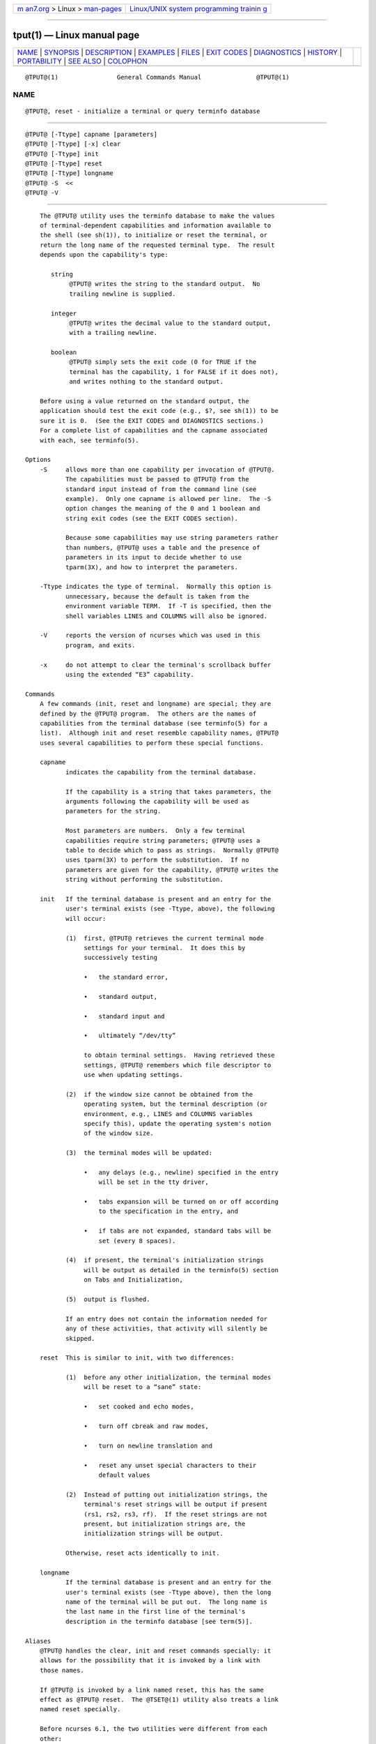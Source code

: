 .. container:: page-top

.. container:: nav-bar

   +----------------------------------+----------------------------------+
   | `m                               | `Linux/UNIX system programming   |
   | an7.org <../../../index.html>`__ | trainin                          |
   | > Linux >                        | g <http://man7.org/training/>`__ |
   | `man-pages <../index.html>`__    |                                  |
   +----------------------------------+----------------------------------+

--------------

tput(1) — Linux manual page
===========================

+-----------------------------------+-----------------------------------+
| `NAME <#NAME>`__ \|               |                                   |
| `SYNOPSIS <#SYNOPSIS>`__ \|       |                                   |
| `DESCRIPTION <#DESCRIPTION>`__ \| |                                   |
| `EXAMPLES <#EXAMPLES>`__ \|       |                                   |
| `FILES <#FILES>`__ \|             |                                   |
| `EXIT CODES <#EXIT_CODES>`__ \|   |                                   |
| `DIAGNOSTICS <#DIAGNOSTICS>`__ \| |                                   |
| `HISTORY <#HISTORY>`__ \|         |                                   |
| `PORTABILITY <#PORTABILITY>`__ \| |                                   |
| `SEE ALSO <#SEE_ALSO>`__ \|       |                                   |
| `COLOPHON <#COLOPHON>`__          |                                   |
+-----------------------------------+-----------------------------------+
| .. container:: man-search-box     |                                   |
+-----------------------------------+-----------------------------------+

::

   @TPUT@(1)                General Commands Manual               @TPUT@(1)

NAME
-------------------------------------------------

::

          @TPUT@, reset - initialize a terminal or query terminfo database


---------------------------------------------------------

::

          @TPUT@ [-Ttype] capname [parameters]
          @TPUT@ [-Ttype] [-x] clear
          @TPUT@ [-Ttype] init
          @TPUT@ [-Ttype] reset
          @TPUT@ [-Ttype] longname
          @TPUT@ -S  <<
          @TPUT@ -V


---------------------------------------------------------------

::

          The @TPUT@ utility uses the terminfo database to make the values
          of terminal-dependent capabilities and information available to
          the shell (see sh(1)), to initialize or reset the terminal, or
          return the long name of the requested terminal type.  The result
          depends upon the capability's type:

             string
                  @TPUT@ writes the string to the standard output.  No
                  trailing newline is supplied.

             integer
                  @TPUT@ writes the decimal value to the standard output,
                  with a trailing newline.

             boolean
                  @TPUT@ simply sets the exit code (0 for TRUE if the
                  terminal has the capability, 1 for FALSE if it does not),
                  and writes nothing to the standard output.

          Before using a value returned on the standard output, the
          application should test the exit code (e.g., $?, see sh(1)) to be
          sure it is 0.  (See the EXIT CODES and DIAGNOSTICS sections.)
          For a complete list of capabilities and the capname associated
          with each, see terminfo(5).

      Options
          -S     allows more than one capability per invocation of @TPUT@.
                 The capabilities must be passed to @TPUT@ from the
                 standard input instead of from the command line (see
                 example).  Only one capname is allowed per line.  The -S
                 option changes the meaning of the 0 and 1 boolean and
                 string exit codes (see the EXIT CODES section).

                 Because some capabilities may use string parameters rather
                 than numbers, @TPUT@ uses a table and the presence of
                 parameters in its input to decide whether to use
                 tparm(3X), and how to interpret the parameters.

          -Ttype indicates the type of terminal.  Normally this option is
                 unnecessary, because the default is taken from the
                 environment variable TERM.  If -T is specified, then the
                 shell variables LINES and COLUMNS will also be ignored.

          -V     reports the version of ncurses which was used in this
                 program, and exits.

          -x     do not attempt to clear the terminal's scrollback buffer
                 using the extended “E3” capability.

      Commands
          A few commands (init, reset and longname) are special; they are
          defined by the @TPUT@ program.  The others are the names of
          capabilities from the terminal database (see terminfo(5) for a
          list).  Although init and reset resemble capability names, @TPUT@
          uses several capabilities to perform these special functions.

          capname
                 indicates the capability from the terminal database.

                 If the capability is a string that takes parameters, the
                 arguments following the capability will be used as
                 parameters for the string.

                 Most parameters are numbers.  Only a few terminal
                 capabilities require string parameters; @TPUT@ uses a
                 table to decide which to pass as strings.  Normally @TPUT@
                 uses tparm(3X) to perform the substitution.  If no
                 parameters are given for the capability, @TPUT@ writes the
                 string without performing the substitution.

          init   If the terminal database is present and an entry for the
                 user's terminal exists (see -Ttype, above), the following
                 will occur:

                 (1)  first, @TPUT@ retrieves the current terminal mode
                      settings for your terminal.  It does this by
                      successively testing

                      •   the standard error,

                      •   standard output,

                      •   standard input and

                      •   ultimately “/dev/tty”

                      to obtain terminal settings.  Having retrieved these
                      settings, @TPUT@ remembers which file descriptor to
                      use when updating settings.

                 (2)  if the window size cannot be obtained from the
                      operating system, but the terminal description (or
                      environment, e.g., LINES and COLUMNS variables
                      specify this), update the operating system's notion
                      of the window size.

                 (3)  the terminal modes will be updated:

                      •   any delays (e.g., newline) specified in the entry
                          will be set in the tty driver,

                      •   tabs expansion will be turned on or off according
                          to the specification in the entry, and

                      •   if tabs are not expanded, standard tabs will be
                          set (every 8 spaces).

                 (4)  if present, the terminal's initialization strings
                      will be output as detailed in the terminfo(5) section
                      on Tabs and Initialization,

                 (5)  output is flushed.

                 If an entry does not contain the information needed for
                 any of these activities, that activity will silently be
                 skipped.

          reset  This is similar to init, with two differences:

                 (1)  before any other initialization, the terminal modes
                      will be reset to a “sane” state:

                      •   set cooked and echo modes,

                      •   turn off cbreak and raw modes,

                      •   turn on newline translation and

                      •   reset any unset special characters to their
                          default values

                 (2)  Instead of putting out initialization strings, the
                      terminal's reset strings will be output if present
                      (rs1, rs2, rs3, rf).  If the reset strings are not
                      present, but initialization strings are, the
                      initialization strings will be output.

                 Otherwise, reset acts identically to init.

          longname
                 If the terminal database is present and an entry for the
                 user's terminal exists (see -Ttype above), then the long
                 name of the terminal will be put out.  The long name is
                 the last name in the first line of the terminal's
                 description in the terminfo database [see term(5)].

      Aliases
          @TPUT@ handles the clear, init and reset commands specially: it
          allows for the possibility that it is invoked by a link with
          those names.

          If @TPUT@ is invoked by a link named reset, this has the same
          effect as @TPUT@ reset.  The @TSET@(1) utility also treats a link
          named reset specially.

          Before ncurses 6.1, the two utilities were different from each
          other:

          •   @TSET@ utility reset the terminal modes and special
              characters (not done with @TPUT@).

          •   On the other hand, @TSET@'s repertoire of terminal
              capabilities for resetting the terminal was more limited,
              i.e., only reset_1string, reset_2string and reset_file in
              contrast to the tab-stops and margins which are set by this
              utility.

          •   The reset program is usually an alias for @TSET@, because of
              this difference with resetting terminal modes and special
              characters.

          With the changes made for ncurses 6.1, the reset feature of the
          two programs is (mostly) the same.  A few differences remain:

          •   The @TSET@ program waits one second when resetting, in case
              it happens to be a hardware terminal.

          •   The two programs write the terminal initialization strings to
              different streams (i.e., the standard error for @TSET@ and
              the standard output for @TPUT@).

              Note: although these programs write to different streams,
              redirecting their output to a file will capture only part of
              their actions.  The changes to the terminal modes are not
              affected by redirecting the output.

          If @TPUT@ is invoked by a link named init, this has the same
          effect as @TPUT@ init.  Again, you are less likely to use that
          link because another program named init has a more well-
          established use.

      Terminal Size
          Besides the special commands (e.g., clear), @TPUT@ treats certain
          terminfo capabilities specially: lines and cols.  @TPUT@ calls
          setupterm(3X) to obtain the terminal size:

          •   first, it gets the size from the terminal database (which
              generally is not provided for terminal emulators which do not
              have a fixed window size)

          •   then it asks the operating system for the terminal's size
              (which generally works, unless connecting via a serial line
              which does not support NAWS: negotiations about window size).

          •   finally, it inspects the environment variables LINES and
              COLUMNS which may override the terminal size.

          If the -T option is given @TPUT@ ignores the environment
          variables by calling use_tioctl(TRUE), relying upon the operating
          system (or finally, the terminal database).


---------------------------------------------------------

::

          @TPUT@ init
               Initialize the terminal according to the type of terminal in
               the environmental variable TERM.  This command should be
               included in everyone's .profile after the environmental
               variable TERM has been exported, as illustrated on the
               profile(5) manual page.

          @TPUT@ -T5620 reset
               Reset an AT&T 5620 terminal, overriding the type of terminal
               in the environmental variable TERM.

          @TPUT@ cup 0 0
               Send the sequence to move the cursor to row 0, column 0 (the
               upper left corner of the screen, usually known as the “home”
               cursor position).

          @TPUT@ clear
               Echo the clear-screen sequence for the current terminal.

          @TPUT@ cols
               Print the number of columns for the current terminal.

          @TPUT@ -T450 cols
               Print the number of columns for the 450 terminal.

          bold=`@TPUT@ smso` offbold=`@TPUT@ rmso`
               Set the shell variables bold, to begin stand-out mode
               sequence, and offbold, to end standout mode sequence, for
               the current terminal.  This might be followed by a prompt:
               echo "${bold}Please type in your name: ${offbold}\c"

          @TPUT@ hc
               Set exit code to indicate if the current terminal is a hard
               copy terminal.

          @TPUT@ cup 23 4
               Send the sequence to move the cursor to row 23, column 4.

          @TPUT@ cup
               Send the terminfo string for cursor-movement, with no
               parameters substituted.

          @TPUT@ longname
               Print the long name from the terminfo database for the type
               of terminal specified in the environmental variable TERM.

               @TPUT@ -S <<!
               > clear
               > cup 10 10
               > bold
               > !

               This example shows @TPUT@ processing several capabilities in
               one invocation.  It clears the screen, moves the cursor to
               position 10, 10 and turns on bold (extra bright) mode.  The
               list is terminated by an exclamation mark (!) on a line by
               itself.


---------------------------------------------------

::

          @TERMINFO@
                 compiled terminal description database

          @DATADIR@/tabset/*
                 tab settings for some terminals, in a format appropriate
                 to be output to the terminal (escape sequences that set
                 margins and tabs); for more information, see the Tabs and
                 Initialization, section of terminfo(5)


-------------------------------------------------------------

::

          If the -S option is used, @TPUT@ checks for errors from each
          line, and if any errors are found, will set the exit code to 4
          plus the number of lines with errors.  If no errors are found,
          the exit code is 0.  No indication of which line failed can be
          given so exit code 1 will never appear.  Exit codes 2, 3, and 4
          retain their usual interpretation.  If the -S option is not used,
          the exit code depends on the type of capname:

             boolean
                    a value of 0 is set for TRUE and 1 for FALSE.

             string a value of 0 is set if the capname is defined for this
                    terminal type (the value of capname is returned on
                    standard output); a value of 1 is set if capname is not
                    defined for this terminal type (nothing is written to
                    standard output).

             integer
                    a value of 0 is always set, whether or not capname is
                    defined for this terminal type.  To determine if
                    capname is defined for this terminal type, the user
                    must test the value written to standard output.  A
                    value of -1 means that capname is not defined for this
                    terminal type.

             other  reset or init may fail to find their respective files.
                    In that case, the exit code is set to 4 + errno.

          Any other exit code indicates an error; see the DIAGNOSTICS
          section.


---------------------------------------------------------------

::

          @TPUT@ prints the following error messages and sets the
          corresponding exit codes.

          exit code   error message
          ─────────────────────────────────────────────────────────────────────
          0           (capname is a numeric variable that is not specified in
                      the terminfo(5) database for this terminal type, e.g.
                      @TPUT@ -T450 lines and @TPUT@ -T2621 xmc)
          1           no error message is printed, see the EXIT CODES section.
          2           usage error
          3           unknown terminal type or no terminfo database
          4           unknown terminfo capability capname
          >4          error occurred in -S
          ─────────────────────────────────────────────────────────────────────


-------------------------------------------------------

::

          The tput command was begun by Bill Joy in 1980.  The initial
          version only cleared the screen.

          AT&T System V provided a different tput command, whose init and
          reset  subcommands (more than half the program) were incorporated
          from the reset feature of BSD tset written by Eric Allman.

          Keith Bostic replaced the BSD tput command in 1989 with a new
          implementation based on the AT&T System V program tput.  Like the
          AT&T program, Bostic's version accepted some parameters named for
          terminfo capabilities (clear, init, longname and reset).  However
          (because he had only termcap available), it accepted termcap
          names for other capabilities.  Also, Bostic's BSD tput did not
          modify the terminal I/O modes as the earlier BSD tset had done.

          At the same time, Bostic added a shell script named “clear”,
          which used tput to clear the screen.

          Both of these appeared in 4.4BSD, becoming the “modern” BSD
          implementation of tput.

          This implementation of tput began from a different source than
          AT&T or BSD: Ross Ridge's mytinfo package, published on
          comp.sources.unix in December 1992.  Ridge's program made more
          sophisticated use of the terminal capabilities than the BSD
          program.  Eric Raymond used that tput program (and other parts of
          mytinfo) in ncurses in June 1995.  Using the portions dealing
          with terminal capabilities almost without change, Raymond made
          improvements to the way the command-line parameters were handled.


---------------------------------------------------------------

::

          This implementation of tput differs from AT&T tput in two
          important areas:

          •   @TPUT@ capname writes to the standard output.  That need not
              be a regular terminal.  However, the subcommands which
              manipulate terminal modes may not use the standard output.

              The AT&T implementation's init and reset commands use the BSD
              (4.1c) tset source, which manipulates terminal modes.  It
              successively tries standard output, standard error, standard
              input before falling back to “/dev/tty” and finally just
              assumes a 1200Bd terminal.  When updating terminal modes, it
              ignores errors.

              Until changes made after ncurses 6.0, @TPUT@ did not modify
              terminal modes.  @TPUT@ now uses a similar scheme, using
              functions shared with @TSET@ (and ultimately based on the
              4.4BSD tset).  If it is not able to open a terminal, e.g.,
              when running in cron, @TPUT@ will return an error.

          •   AT&T tput guesses the type of its capname operands by seeing
              if all of the characters are numeric, or not.

              Most implementations which provide support for capname
              operands use the tparm function to expand parameters in it.
              That function expects a mixture of numeric and string
              parameters, requiring @TPUT@ to know which type to use.

              This implementation uses a table to determine the parameter
              types for the standard capname operands, and an internal
              library function to analyze nonstandard capname operands.

          This implementation (unlike others) can accept both termcap and
          terminfo names for the capname feature, if termcap support is
          compiled in.  However, the predefined termcap and terminfo names
          have two ambiguities in this case (and the terminfo name is
          assumed):

          •   The termcap name dl corresponds to the terminfo name dl1
              (delete one line).
              The terminfo name dl corresponds to the termcap name DL
              (delete a given number of lines).

          •   The termcap name ed corresponds to the terminfo name rmdc
              (end delete mode).
              The terminfo name ed corresponds to the termcap name cd
              (clear to end of screen).

          The longname and -S options, and the parameter-substitution
          features used in the cup example, were not supported in BSD
          curses before 4.3reno (1989) or in AT&T/USL curses before SVr4
          (1988).

          IEEE Std 1003.1/The Open Group  Base Specifications Issue 7
          (POSIX.1-2008) documents only the operands for clear, init and
          reset.  There are a few interesting observations to make
          regarding that:

          •   In this implementation, clear is part of the capname support.
              The others (init and longname) do not correspond to terminal
              capabilities.

          •   Other implementations of tput on SVr4-based systems such as
              Solaris, IRIX64 and HPUX as well as others such as AIX and
              Tru64 provide support for capname operands.

          •   A few platforms such as FreeBSD recognize termcap names
              rather than terminfo capability names in their respective
              tput commands.  Since 2010, NetBSD's tput uses terminfo
              names.  Before that, it (like FreeBSD) recognized termcap
              names.

              Beginning in 2021, FreeBSD uses the ncurses tput, configured
              for both terminfo (tested first) and termcap (as a fallback).

          Because (apparently) all of the certified Unix systems support
          the full set of capability names, the reasoning for documenting
          only a few may not be apparent.

          •   X/Open Curses Issue 7 documents tput differently, with
              capname and the other features used in this implementation.

          •   That is, there are two standards for tput: POSIX (a subset)
              and X/Open Curses (the full implementation).  POSIX documents
              a subset to avoid the complication of including X/Open Curses
              and the terminal capabilities database.

          •   While it is certainly possible to write a tput program
              without using curses, none of the systems which have a curses
              implementation provide a tput utility which does not provide
              the capname feature.

          X/Open Curses Issue 7 (2009) is the first version to document
          utilities.  However that part of X/Open Curses does not follow
          existing practice (i.e., Unix features documented in SVID 3):

          •   It assigns exit code 4 to “invalid operand”, which may be the
              same as unknown capability.  For instance, the source code
              for Solaris' xcurses uses the term “invalid” in this case.

          •   It assigns exit code 255 to a numeric variable that is not
              specified in the terminfo database.  That likely is a
              documentation error, confusing the -1 written to the standard
              output for an absent or cancelled numeric value versus an
              (unsigned) exit code.

          The various Unix systems (AIX, HPUX, Solaris) use the same exit-
          codes as ncurses.

          NetBSD curses documents different exit codes which do not
          correspond to either ncurses or X/Open.


---------------------------------------------------------

::

          @CLEAR@(1), stty(1), @TABS@(1), @TSET@(1), curs_termcap(3X),
          terminfo(5).

          This describes ncurses version @NCURSES_MAJOR@.@NCURSES_MINOR@
          (patch @NCURSES_PATCH@).

COLOPHON
---------------------------------------------------------

::

          This page is part of the ncurses (new curses) project.
          Information about the project can be found at 
          ⟨https://www.gnu.org/software/ncurses/ncurses.html⟩.  If you have
          a bug report for this manual page, send it to
          bug-ncurses-request@gnu.org.  This page was obtained from the
          project's upstream Git mirror of the CVS repository
          ⟨git://ncurses.scripts.mit.edu/ncurses.git⟩ on 2021-08-27.  (At
          that time, the date of the most recent commit that was found in
          the repository was 2021-05-23.)  If you discover any rendering
          problems in this HTML version of the page, or you believe there
          is a better or more up-to-date source for the page, or you have
          corrections or improvements to the information in this COLOPHON
          (which is not part of the original manual page), send a mail to
          man-pages@man7.org

                                                                  @TPUT@(1)

--------------

Pages that refer to this page: `setterm(1) <../man1/setterm.1.html>`__, 
`termios(3) <../man3/termios.3.html>`__, 
`console_codes(4) <../man4/console_codes.4.html>`__, 
`termio(7) <../man7/termio.7.html>`__

--------------

--------------

.. container:: footer

   +-----------------------+-----------------------+-----------------------+
   | HTML rendering        |                       | |Cover of TLPI|       |
   | created 2021-08-27 by |                       |                       |
   | `Michael              |                       |                       |
   | Ker                   |                       |                       |
   | risk <https://man7.or |                       |                       |
   | g/mtk/index.html>`__, |                       |                       |
   | author of `The Linux  |                       |                       |
   | Programming           |                       |                       |
   | Interface <https:     |                       |                       |
   | //man7.org/tlpi/>`__, |                       |                       |
   | maintainer of the     |                       |                       |
   | `Linux man-pages      |                       |                       |
   | project <             |                       |                       |
   | https://www.kernel.or |                       |                       |
   | g/doc/man-pages/>`__. |                       |                       |
   |                       |                       |                       |
   | For details of        |                       |                       |
   | in-depth **Linux/UNIX |                       |                       |
   | system programming    |                       |                       |
   | training courses**    |                       |                       |
   | that I teach, look    |                       |                       |
   | `here <https://ma     |                       |                       |
   | n7.org/training/>`__. |                       |                       |
   |                       |                       |                       |
   | Hosting by `jambit    |                       |                       |
   | GmbH                  |                       |                       |
   | <https://www.jambit.c |                       |                       |
   | om/index_en.html>`__. |                       |                       |
   +-----------------------+-----------------------+-----------------------+

--------------

.. container:: statcounter

   |Web Analytics Made Easy - StatCounter|

.. |Cover of TLPI| image:: https://man7.org/tlpi/cover/TLPI-front-cover-vsmall.png
   :target: https://man7.org/tlpi/
.. |Web Analytics Made Easy - StatCounter| image:: https://c.statcounter.com/7422636/0/9b6714ff/1/
   :class: statcounter
   :target: https://statcounter.com/
